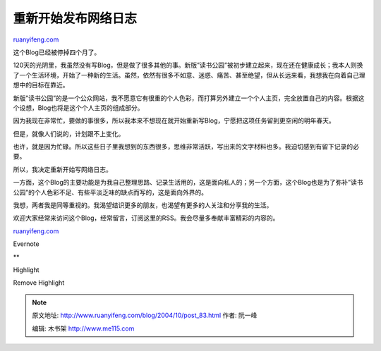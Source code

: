 .. _200410_post_83:

重新开始发布网络日志
=======================================

`ruanyifeng.com <http://www.ruanyifeng.com/blog/2004/10/post_83.html>`__

这个Blog已经被停掉四个月了。

120天的光阴里，我虽然没有写Blog，但是做了很多其他的事。新版”读书公园”被初步建立起来，现在还在健康成长；我本人则换了一个生活环境，开始了一种新的生活。虽然，依然有很多不如意、迷惑、痛苦、甚至绝望，但从长远来看，我想我在向着自己理想中的目标在靠近。

新版”读书公园”的是一个公众网站，我不愿意它有很重的个人色彩，而打算另外建立一个个人主页，完全放置自己的内容。根据这个设想，Blog也将是这个个人主页的组成部分。

因为我现在非常忙，要做的事很多，所以我本来不想现在就开始重新写Blog，宁愿把这项任务留到更空闲的明年春天。

但是，就像人们说的，计划跟不上变化。

也许，就是因为忙碌。所以这些日子里我想到的东西很多，思维非常活跃，写出来的文字材料也多。我迫切感到有留下记录的必要。

所以，我决定重新开始写网络日志。

一方面，这个Blog的主要功能是为我自己整理思路、记录生活用的，这是面向私人的；另一个方面，这个Blog也是为了弥补”读书公园”的个人色彩不足、有些平淡乏味的缺点而写的，这是面向外界的。

我想，两者我是同等重视的。我渴望结识更多的朋友，也渴望有更多的人关注和分享我的生活。

欢迎大家经常来访问这个Blog，经常留言，订阅这里的RSS。我会尽量多奉献丰富精彩的内容的。

`ruanyifeng.com <http://www.ruanyifeng.com/blog/2004/10/post_83.html>`__

Evernote

**

Highlight

Remove Highlight

.. note::
    原文地址: http://www.ruanyifeng.com/blog/2004/10/post_83.html 
    作者: 阮一峰 

    编辑: 木书架 http://www.me115.com